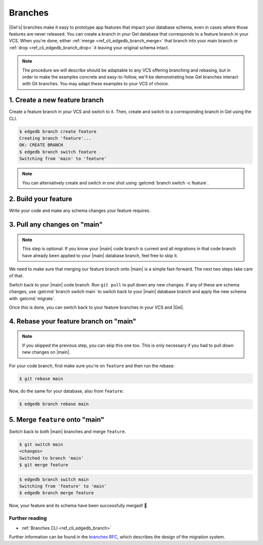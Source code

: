 .. _ref_intro_branches:

========
Branches
========

|Gel's| branches make it easy to prototype app features that impact your
database schema, even in cases where those features are never released. You can
create a branch in your Gel database that corresponds to a feature branch in
your VCS. When you're done, either :ref:`merge <ref_cli_edgedb_branch_merge>`
that branch into your main branch or :ref:`drop <ref_cli_edgedb_branch_drop>`
it leaving your original schema intact.

.. note::

    The procedure we will describe should be adaptable to any VCS offering
    branching and rebasing, but in order to make the examples concrete and
    easy-to-follow, we'll be demonstrating how Gel branches interact with
    Git branches. You may adapt these examples to your VCS of choice.


1. Create a new feature branch
------------------------------

Create a feature branch in your VCS and switch to it. Then, create and switch
to a corresponding branch in Gel using the CLI.

.. code-block:: bash

    $ edgedb branch create feature
    Creating branch 'feature'...
    OK: CREATE BRANCH
    $ edgedb branch switch feature
    Switching from 'main' to 'feature'

.. note::

    You can alternatively create and switch in one shot using :gelcmd:`branch
    switch -c feature`.


2. Build your feature
---------------------

Write your code and make any schema changes your feature requires.


3. Pull any changes on "main"
-----------------------------

.. note::

    This step is optional. If you know your |main| code branch is current and
    all migrations in that code branch have already been applied to your
    |main| database branch, feel free to skip it.

We need to make sure that merging our feature branch onto |main| is a simple
fast-forward. The next two steps take care of that.

Switch back to your |main| code branch. Run ``git pull`` to pull down any new
changes. If any of these are schema changes, use :gelcmd:`branch switch main`
to switch back to your |main| database branch and apply the new schema with
:gelcmd:`migrate`.

Once this is done, you can switch back to your feature branches in your VCS and
|Gel|.


4. Rebase your feature branch on "main"
---------------------------------------

.. note::

    If you skipped the previous step, you can skip this one too. This is only
    necessary if you had to pull down new changes on |main|.

For your code branch, first make sure you're on ``feature`` and then run the
rebase:

.. code-block:: bash

    $ git rebase main

Now, do the same for your database, also from ``feature``:

.. code-block:: bash

    $ edgedb branch rebase main


5. Merge ``feature`` onto "main"
--------------------------------

Switch back to both |main| branches and merge ``feature``.

.. code-block:: bash

    $ git switch main
    <changes>
    Switched to branch 'main'
    $ git merge feature

.. code-block:: bash

    $ edgedb branch switch main
    Switching from 'feature' to 'main'
    $ edgedb branch merge feature

Now, your feature and its schema have been successfully merged! 🎉


Further reading
^^^^^^^^^^^^^^^

- :ref:`Branches CLI <ref_cli_edgedb_branch>`

Further information can be found in the `branches RFC
<https://github.com/edgedb/rfcs/blob/master/text/1025-branches.rst#rebasing-branches>`_,
which describes the design of the migration system.
